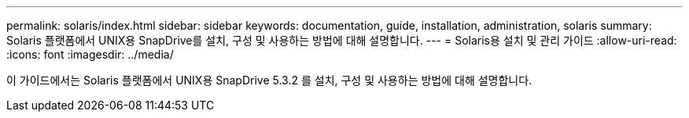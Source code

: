 ---
permalink: solaris/index.html 
sidebar: sidebar 
keywords: documentation, guide, installation, administration, solaris 
summary: Solaris 플랫폼에서 UNIX용 SnapDrive를 설치, 구성 및 사용하는 방법에 대해 설명합니다. 
---
= Solaris용 설치 및 관리 가이드
:allow-uri-read: 
:icons: font
:imagesdir: ../media/


[role="lead"]
이 가이드에서는 Solaris 플랫폼에서 UNIX용 SnapDrive 5.3.2 를 설치, 구성 및 사용하는 방법에 대해 설명합니다.
